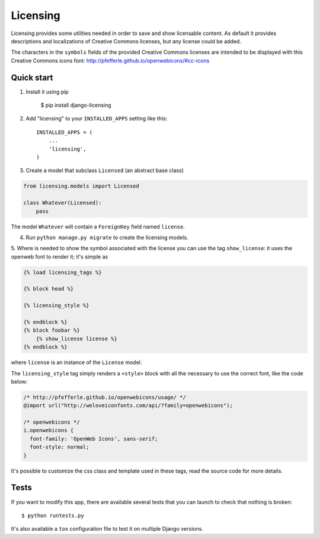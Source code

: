 =========
Licensing
=========

Licensing provides some utilities needed in order to save and
show licensable content. As default it provides descriptions and localizations
of Creative Commons licenses, but any license could be added.

The characters in the ``symbols`` fields of the provided Creative Commons
licenses are intended to be displayed with this Creative Commons icons font:
http://pfefferle.github.io/openwebicons/#cc-icons

Quick start
-----------

1. Install it using pip

    $ pip install django-licensing

2. Add "licensing" to your ``INSTALLED_APPS`` setting like this::

      INSTALLED_APPS = (
          ...
          'licensing',
      )

3. Create a model that subclass ``Licensed`` (an abstract base class)

.. code-block:: python

    from licensing.models import Licensed

    class Whatever(Licensed):
        pass

The model ``Whatever`` will contain a ``ForeignKey`` field named ``license``.

4. Run ``python manage.py migrate`` to create the licensing models.

5. Where is needed to show the symbol associated with the license you can use the tag ``show_license``:
it uses the openweb font to render it; it's simple as

.. code-block:: html

    {% load licensing_tags %}

    {% block head %}

    {% licensing_style %}

    {% endblock %}
    {% block foobar %}
        {% show_license license %}
    {% endblock %}

where ``license`` is an instance of the ``License`` model.

The ``licensing_style`` tag simply renders a ``<style>`` block with all the necessary
to use the correct font, like the code below:

.. code-block:: css

    /* http://pfefferle.github.io/openwebicons/usage/ */
    @import url("http://weloveiconfonts.com/api/?family=openwebicons");

    /* openwebicons */
    i.openwebicons {
      font-family: 'OpenWeb Icons', sans-serif;
      font-style: normal;
    }

It's possible to customize the css class and template used in these tags, read the source
code for more details.

Tests
-----

If you want to modify this app, there are available several tests that you can launch to check
that nothing is broken::

    $ python runtests.py

It's also available a ``tox`` configuration file to test it on multiple Django versions.